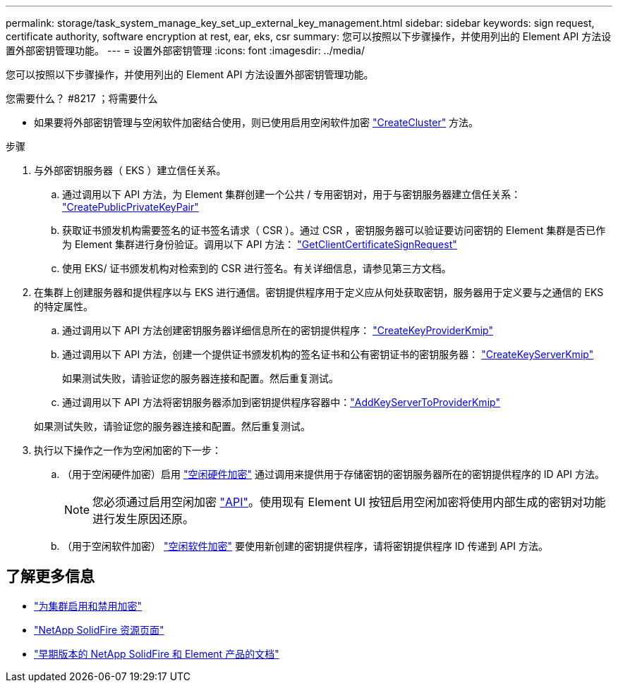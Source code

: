 ---
permalink: storage/task_system_manage_key_set_up_external_key_management.html 
sidebar: sidebar 
keywords: sign request, certificate authority, software encryption at rest, ear, eks, csr 
summary: 您可以按照以下步骤操作，并使用列出的 Element API 方法设置外部密钥管理功能。 
---
= 设置外部密钥管理
:icons: font
:imagesdir: ../media/


[role="lead"]
您可以按照以下步骤操作，并使用列出的 Element API 方法设置外部密钥管理功能。

.您需要什么？ #8217 ；将需要什么
* 如果要将外部密钥管理与空闲软件加密结合使用，则已使用启用空闲软件加密 link:../api/reference_element_api_createcluster.html["CreateCluster"] 方法。


.步骤
. 与外部密钥服务器（ EKS ）建立信任关系。
+
.. 通过调用以下 API 方法，为 Element 集群创建一个公共 / 专用密钥对，用于与密钥服务器建立信任关系： link:../api/reference_element_api_createpublicprivatekeypair.html["CreatePublicPrivateKeyPair"]
.. 获取证书颁发机构需要签名的证书签名请求（ CSR ）。通过 CSR ，密钥服务器可以验证要访问密钥的 Element 集群是否已作为 Element 集群进行身份验证。调用以下 API 方法： link:../api/reference_element_api_getclientcertificatesignrequest.html["GetClientCertificateSignRequest"]
.. 使用 EKS/ 证书颁发机构对检索到的 CSR 进行签名。有关详细信息，请参见第三方文档。


. 在集群上创建服务器和提供程序以与 EKS 进行通信。密钥提供程序用于定义应从何处获取密钥，服务器用于定义要与之通信的 EKS 的特定属性。
+
.. 通过调用以下 API 方法创建密钥服务器详细信息所在的密钥提供程序： link:../api/reference_element_api_createkeyproviderkmip.html["CreateKeyProviderKmip"]
.. 通过调用以下 API 方法，创建一个提供证书颁发机构的签名证书和公有密钥证书的密钥服务器： link:../api/reference_element_api_createkeyserverkmip.html["CreateKeyServerKmip"]

+
如果测试失败，请验证您的服务器连接和配置。然后重复测试。

.. 通过调用以下 API 方法将密钥服务器添加到密钥提供程序容器中：link:../api/reference_element_api_addkeyservertoproviderkmip.html["AddKeyServerToProviderKmip"]

+
如果测试失败，请验证您的服务器连接和配置。然后重复测试。



. 执行以下操作之一作为空闲加密的下一步：
+
.. （用于空闲硬件加密）启用 link:../concepts/concept_solidfire_concepts_security.html["空闲硬件加密"] 通过调用来提供用于存储密钥的密钥服务器所在的密钥提供程序的 ID  API 方法。
+

NOTE: 您必须通过启用空闲加密 link:../api/reference_element_api_enableencryptionatrest.html["API"]。使用现有 Element UI 按钮启用空闲加密将使用内部生成的密钥对功能进行发生原因还原。

.. （用于空闲软件加密） link:../concepts/concept_solidfire_concepts_security.html["空闲软件加密"] 要使用新创建的密钥提供程序，请将密钥提供程序 ID 传递到  API 方法。




[discrete]
== 了解更多信息

* link:task_system_manage_cluster_enable_and_disable_encryption_for_a_cluster.html["为集群启用和禁用加密"]
* https://www.netapp.com/data-storage/solidfire/documentation/["NetApp SolidFire 资源页面"^]
* https://docs.netapp.com/sfe-122/topic/com.netapp.ndc.sfe-vers/GUID-B1944B0E-B335-4E0B-B9F1-E960BF32AE56.html["早期版本的 NetApp SolidFire 和 Element 产品的文档"^]

